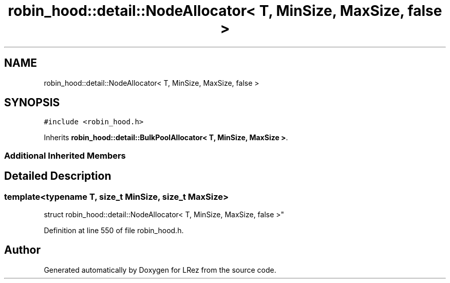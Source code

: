 .TH "robin_hood::detail::NodeAllocator< T, MinSize, MaxSize, false >" 3 "Tue Apr 20 2021" "Version 2.0" "LRez" \" -*- nroff -*-
.ad l
.nh
.SH NAME
robin_hood::detail::NodeAllocator< T, MinSize, MaxSize, false >
.SH SYNOPSIS
.br
.PP
.PP
\fC#include <robin_hood\&.h>\fP
.PP
Inherits \fBrobin_hood::detail::BulkPoolAllocator< T, MinSize, MaxSize >\fP\&.
.SS "Additional Inherited Members"
.SH "Detailed Description"
.PP 

.SS "template<typename T, size_t MinSize, size_t MaxSize>
.br
struct robin_hood::detail::NodeAllocator< T, MinSize, MaxSize, false >"

.PP
Definition at line 550 of file robin_hood\&.h\&.

.SH "Author"
.PP 
Generated automatically by Doxygen for LRez from the source code\&.
